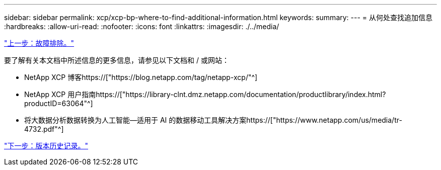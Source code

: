 ---
sidebar: sidebar 
permalink: xcp/xcp-bp-where-to-find-additional-information.html 
keywords:  
summary:  
---
= 从何处查找追加信息
:hardbreaks:
:allow-uri-read: 
:nofooter: 
:icons: font
:linkattrs: 
:imagesdir: ./../media/


link:xcp-bp-troubleshooting.html["上一步：故障排除。"]

[role="lead"]
要了解有关本文档中所述信息的更多信息，请参见以下文档和 / 或网站：

* NetApp XCP 博客https://["https://blog.netapp.com/tag/netapp-xcp/"^]
* NetApp XCP 用户指南https://["https://library-clnt.dmz.netapp.com/documentation/productlibrary/index.html?productID=63064"^]
* 将大数据分析数据转换为人工智能—适用于 AI 的数据移动工具解决方案https://["https://www.netapp.com/us/media/tr-4732.pdf"^]


link:xcp-bp-version-history.html["下一步：版本历史记录。"]
